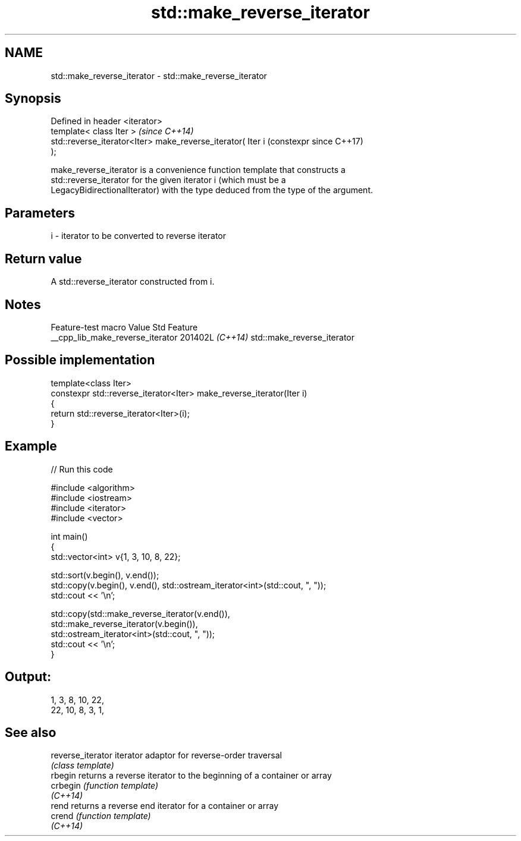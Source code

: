 .TH std::make_reverse_iterator 3 "2024.06.10" "http://cppreference.com" "C++ Standard Libary"
.SH NAME
std::make_reverse_iterator \- std::make_reverse_iterator

.SH Synopsis
   Defined in header <iterator>
   template< class Iter >                                       \fI(since C++14)\fP
   std::reverse_iterator<Iter> make_reverse_iterator( Iter i    (constexpr since C++17)
   );

   make_reverse_iterator is a convenience function template that constructs a
   std::reverse_iterator for the given iterator i (which must be a
   LegacyBidirectionalIterator) with the type deduced from the type of the argument.

.SH Parameters

   i - iterator to be converted to reverse iterator

.SH Return value

   A std::reverse_iterator constructed from i.

.SH Notes

         Feature-test macro         Value    Std            Feature
   __cpp_lib_make_reverse_iterator 201402L \fI(C++14)\fP std::make_reverse_iterator

.SH Possible implementation

   template<class Iter>
   constexpr std::reverse_iterator<Iter> make_reverse_iterator(Iter i)
   {
       return std::reverse_iterator<Iter>(i);
   }

.SH Example


// Run this code

 #include <algorithm>
 #include <iostream>
 #include <iterator>
 #include <vector>

 int main()
 {
     std::vector<int> v{1, 3, 10, 8, 22};

     std::sort(v.begin(), v.end());
     std::copy(v.begin(), v.end(), std::ostream_iterator<int>(std::cout, ", "));
     std::cout << '\\n';

     std::copy(std::make_reverse_iterator(v.end()),
               std::make_reverse_iterator(v.begin()),
               std::ostream_iterator<int>(std::cout, ", "));
     std::cout << '\\n';
 }

.SH Output:

 1, 3, 8, 10, 22,
 22, 10, 8, 3, 1,

.SH See also

   reverse_iterator iterator adaptor for reverse-order traversal
                    \fI(class template)\fP
   rbegin           returns a reverse iterator to the beginning of a container or array
   crbegin          \fI(function template)\fP
   \fI(C++14)\fP
   rend             returns a reverse end iterator for a container or array
   crend            \fI(function template)\fP
   \fI(C++14)\fP

